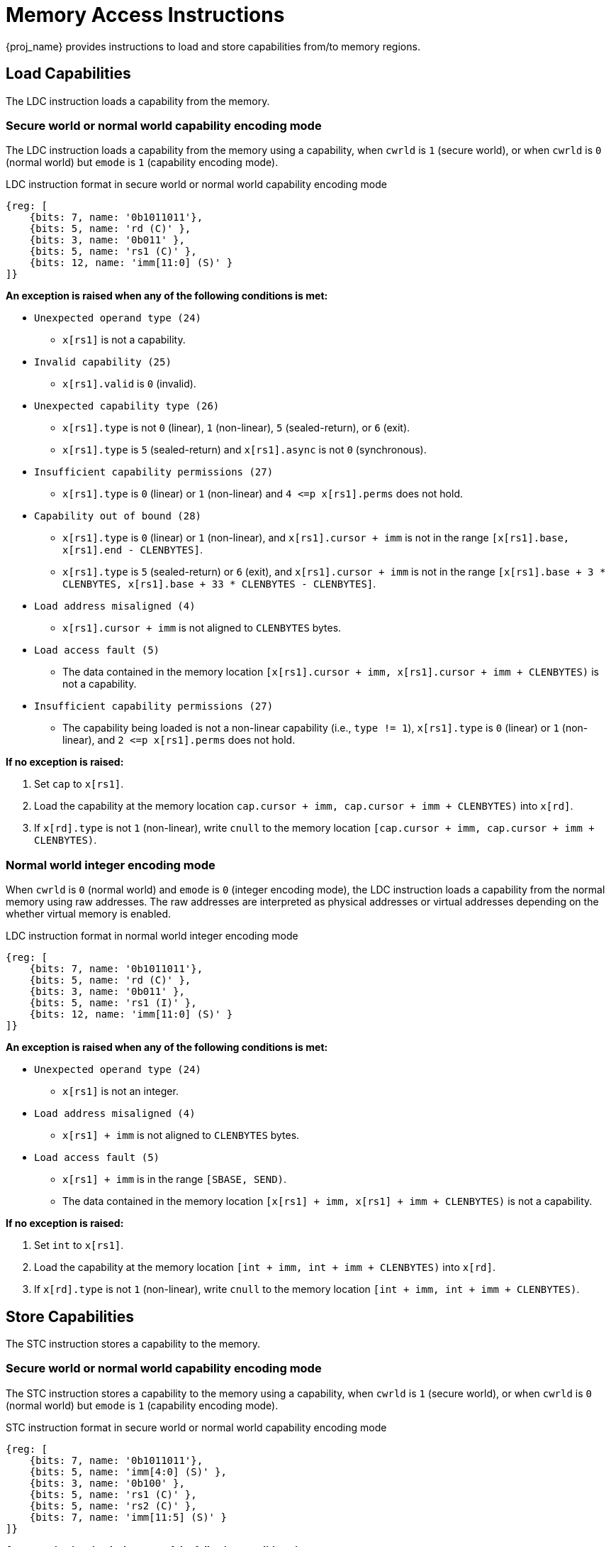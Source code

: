 :reproducible:

[#load-store-cap]
= Memory Access Instructions

{proj_name} provides instructions to load and store capabilities from/to memory regions.

== Load Capabilities

The LDC instruction loads a capability from the memory.

=== Secure world or normal world capability encoding mode

The LDC instruction loads a capability from the memory using a capability,
when `cwrld` is `1` (secure world),
or when `cwrld` is `0` (normal world) but `emode` is `1` (capability encoding mode).

.LDC instruction format in secure world or normal world capability encoding mode
[wavedrom,,svg]
....
{reg: [
    {bits: 7, name: '0b1011011'},
    {bits: 5, name: 'rd (C)' },
    {bits: 3, name: '0b011' },
    {bits: 5, name: 'rs1 (C)' },
    {bits: 12, name: 'imm[11:0] (S)' }
]}
....

*An exception is raised when any of the following conditions is met:*

****
* `Unexpected operand type (24)`
- `x[rs1]` is not a capability.
* `Invalid capability (25)`
- `x[rs1].valid` is `0` (invalid).
* `Unexpected capability type (26)`
- `x[rs1].type` is not `0` (linear), `1` (non-linear), `5` (sealed-return), or `6` (exit).
- `x[rs1].type` is `5` (sealed-return) and `x[rs1].async` is not `0` (synchronous).
* `Insufficient capability permissions (27)`
- `x[rs1].type` is `0` (linear) or `1` (non-linear) and `4 \<=p x[rs1].perms` does not hold.
* `Capability out of bound (28)`
- `x[rs1].type` is `0` (linear) or `1` (non-linear), and `x[rs1].cursor + imm` is
not in the range `[x[rs1].base, x[rs1].end - CLENBYTES]`.
- `x[rs1].type` is `5` (sealed-return) or `6` (exit), and `x[rs1].cursor + imm` is
not in the range `[x[rs1].base + 3 * CLENBYTES, x[rs1].base + 33 * CLENBYTES - CLENBYTES]`.
* `Load address misaligned (4)`
- `x[rs1].cursor + imm` is not aligned to `CLENBYTES` bytes.
* `Load access fault (5)`
- The data contained in the memory location `[x[rs1].cursor + imm, x[rs1].cursor + imm + CLENBYTES)` is not a capability.
* `Insufficient capability permissions (27)`
- The capability being loaded is not a non-linear capability (i.e., `type != 1`),
`x[rs1].type` is `0` (linear) or `1` (non-linear), and `2 \<=p x[rs1].perms` does not hold.
****

*If no exception is raised:*

====
. Set `cap` to `x[rs1]`.
. Load the capability at the memory location `cap.cursor + imm, cap.cursor + imm + CLENBYTES)` into `x[rd]`.
. If `x[rd].type` is not `1` (non-linear),
write `cnull` to the memory location `[cap.cursor + imm, cap.cursor + imm + CLENBYTES)`.
====

=== Normal world integer encoding mode

When `cwrld` is `0` (normal world) and `emode` is `0` (integer encoding mode),
the LDC instruction loads a capability from the normal memory using raw addresses.
The raw addresses are interpreted as physical addresses or virtual addresses
depending on the whether virtual memory is enabled.

.LDC instruction format in normal world integer encoding mode
[wavedrom,,svg]
....
{reg: [
    {bits: 7, name: '0b1011011'},
    {bits: 5, name: 'rd (C)' },
    {bits: 3, name: '0b011' },
    {bits: 5, name: 'rs1 (I)' },
    {bits: 12, name: 'imm[11:0] (S)' }
]}
....

*An exception is raised when any of the following conditions is met:*

****
* `Unexpected operand type (24)`
- `x[rs1]` is not an integer.
* `Load address misaligned (4)`
- `x[rs1] + imm` is not aligned to `CLENBYTES` bytes.
* `Load access fault (5)`
- `x[rs1] + imm` is in the range `[SBASE, SEND)`.
- The data contained in the memory location `[x[rs1] + imm, x[rs1] + imm + CLENBYTES)` is not a capability.
****

*If no exception is raised:*

====
. Set `int` to `x[rs1]`.
. Load the capability at the memory location `[int + imm, int + imm + CLENBYTES)` into `x[rd]`.
. If `x[rd].type` is not `1` (non-linear),
write `cnull` to the memory location `[int + imm, int + imm + CLENBYTES)`.
====

== Store Capabilities

The STC instruction stores a capability to the memory.

=== Secure world or normal world capability encoding mode

The STC instruction stores a capability to the memory using a capability,
when `cwrld` is `1` (secure world),
or when `cwrld` is `0` (normal world) but `emode` is `1` (capability encoding mode).

.STC instruction format in secure world or normal world capability encoding mode
[wavedrom,,svg]
....
{reg: [
    {bits: 7, name: '0b1011011'},
    {bits: 5, name: 'imm[4:0] (S)' },
    {bits: 3, name: '0b100' },
    {bits: 5, name: 'rs1 (C)' },
    {bits: 5, name: 'rs2 (C)' },
    {bits: 7, name: 'imm[11:5] (S)' }
]}
....

*An exception is raised when any of the following conditions is met:*

****
* `Unexpected operand type (24)`
- `x[rs1]` is not a capability.
- `x[rs2]` is not a capability.
* `Invalid capability (25)`
- `x[rs1].valid` is `0` (invalid).
* `Unexpected capability type (26)`
- `x[rs1].type` is not `0` (linear), `1` (non-linear), `3` (uninitialised), `5` (sealed-return), or `6` (exit).
- `x[rs1].type` is `5` (sealed-return) and `x[rs1].async` is not `0` (synchronous).
* `Insufficient capability permissions (27)`
- `x[rs1].type` is `0` or `1`, and `2 \<=p x[rs1].perms` does not hold.
* `Illegal operand value (29)`
- `x[rs1].type` is `3` (uninitialised) and `imm` is not `0`.
* `Capability out of bound (28)`
- `x[rs1].type` is `0`, `1`, or `3`, and `x[rs1].cursor + imm` is
not in the range `[x[rs1].base, x[rs1].end - CLENBYTES]`.
- `x[rs1].type` is `5` or `6`, and `x[rs1].cursor + imm` is
not in the range `[x[rs1].base + 3 * CLENBYTES, x[rs1].base + 33 * CLENBYTES - CLENBYTES]`.
* `Store/AMO address misaligned (6)`
- `x[rs1].cursor + imm` is not aligned to `CLENBYTES` bytes.
****

*If no exception is raised:*

====
. Store `x[rs2]` to the memory location `[x[rs1].cursor + imm, x[rs1].cursor + imm + CLENBYTES)`.
. If `x[rs1].type` is `3` (uninitialised), set `x[rs1].cursor` to `x[rs1].cursor + CLENBYTES`.
. If `x[rs2].type` is not `1` (non-linear), write `cnull` to `x[rs2]`.
====

=== Normal world integer encoding mode

When `cwrld` is `0` (normal world) and `emode` is `0` (integer encoding mode),
the STC instruction stores a capability to the normal memory using raw addresses.
The raw addresses are interpreted as physical addresses or virtual addresses
depending on the whether virtual memory is enabled.

.STC instruction format in normal world integer encoding mode
[wavedrom,,svg]
....
{reg: [
    {bits: 7, name: '0b1011011'},
    {bits: 5, name: 'imm[4:0] (S)' },
    {bits: 3, name: '0b100' },
    {bits: 5, name: 'rs1 (I)' },
    {bits: 5, name: 'rs2 (C)' },
    {bits: 7, name: 'imm[11:5] (S)' }
]}
....

*An exception is raised when any of the following conditions is met:*

****
* `Unexpected operand type (24)`
- `x[rs1]` is not an integer.
- `x[rs2]` is not a capability.
* `Store/AMO address misaligned (6)`
- `x[rs1] + imm` is not aligned to `CLENBYTES` bytes.
* `Store/AMO access fault (7)`
- `x[rs1] + imm` is in the range `[SBASE, SEND)`.
****

*If no exception is raised:*

====
. Store `x[rs2]` to the memory location `[x[rs1] + imm, x[rs1] + imm + CLENBYTES)`.
. If `x[rs2].type` is not `1` (non-linear), write `cnull` to `x[rs2]`.
====
